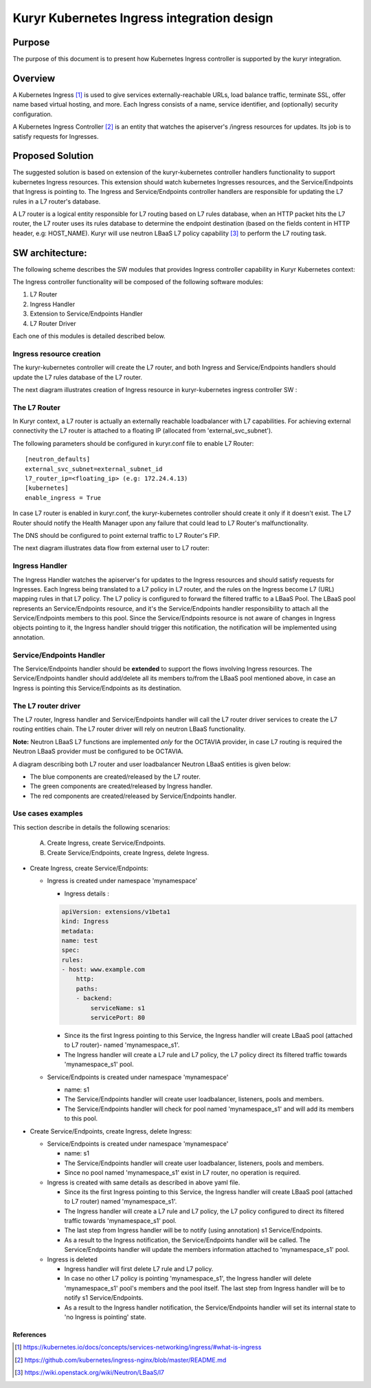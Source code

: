 ..
    This work is licensed under a Creative Commons Attribution 3.0 Unported
    License.

    http://creativecommons.org/licenses/by/3.0/legalcode

    Convention for heading levels in Neutron devref:
    =======  Heading 0 (reserved for the title in a document)
    -------  Heading 1
    ~~~~~~~  Heading 2
    +++++++  Heading 3
    '''''''  Heading 4
    (Avoid deeper levels because they do not render well.)

=========================================================
Kuryr Kubernetes Ingress integration design
=========================================================

Purpose
-------
The purpose of this document is to present how Kubernetes Ingress controller
is supported by the kuryr integration.

Overview
----------
A Kubernetes Ingress [1]_ is used to give services externally-reachable URLs,
load balance traffic, terminate SSL, offer name based virtual
hosting, and more.
Each Ingress consists of a name, service identifier, and (optionally)
security configuration.

A Kubernetes Ingress Controller [2]_ is an entity that watches the apiserver's
/ingress resources for updates. Its job is to satisfy requests for Ingresses.

Proposed Solution
-----------------
The suggested solution is based on extension of the kuryr-kubernetes controller
handlers functionality to support kubernetes Ingress resources.
This extension should watch kubernetes Ingresses resources, and the
Service/Endpoints that Ingress is pointing to.
The Ingress and Service/Endpoints controller handlers are responsible for
updating the L7 rules in a L7 router's database.

A L7 router is a logical entity responsible for L7 routing based on L7 rules
database, when an HTTP packet hits the L7 router, the L7 router uses its
rules database to determine the endpoint destination (based on the fields
content in HTTP header, e.g: HOST_NAME).
Kuryr will use neutron LBaaS L7 policy capability [3]_ to perform
the L7 routing task.

SW architecture:
-----------------
The following scheme describes the SW modules that provides Ingress controller
capability in Kuryr Kubernetes context:

.. image:: ../../images/kuryr_k8s_ingress_sw_components.svg
    :alt: Ingress ctrlr SW architecture
    :align: center
    :width: 100%

The Ingress controller functionality will be composed of the following software
modules:

1. L7 Router
2. Ingress Handler
3. Extension to Service/Endpoints Handler
4. L7 Router Driver

Each one of this modules is detailed described below.

Ingress resource creation
~~~~~~~~~~~~~~~~~~~~~~~~~~
The kuryr-kubernetes controller will create the L7 router,
and both Ingress and Service/Endpoints handlers should update the L7
rules database of the L7 router.

The next diagram illustrates creation of Ingress resource in kuryr-kubernetes
ingress controller SW :

.. image:: ../../images/kuryr_k8s_ingress_ctrl_flow_diagram.svg
    :alt: Ingress creation flow diagram
    :align: center
    :width: 100%

The L7 Router
~~~~~~~~~~~~~~
In Kuryr context, a L7 router is actually an externally reachable
loadbalancer with L7 capabilities.
For achieving external connectivity the L7 router is attached to a floating
IP (allocated from 'external_svc_subnet').

The following parameters should be configured in kuryr.conf file to
enable L7 Router::

         [neutron_defaults]
         external_svc_subnet=external_subnet_id
         l7_router_ip=<floating_ip> (e.g: 172.24.4.13)
         [kubernetes]
         enable_ingress = True

In case L7 router is enabled in kuryr.conf, the kuryr-kubernetes controller
should create it only if it doesn't exist.
The L7 Router should notify the Health Manager upon any failure that could
lead to L7 Router's malfunctionality.

The DNS should be configured to point external traffic to L7 Router's
FIP.

The next diagram illustrates data flow from external user to L7 router:

.. image:: ../../images/external_traffic_to_l7_router.svg
    :alt: external traffic to L7 loadbalancer
    :align: center
    :width: 100%

Ingress Handler
~~~~~~~~~~~~~~~
The Ingress Handler watches the apiserver's for updates to
the Ingress resources and should satisfy requests for Ingresses.
Each Ingress being translated to a L7 policy in L7 router, and the rules on
the Ingress become L7 (URL) mapping rules in that L7 policy.
The L7 policy is configured to forward the filtered traffic to a LBaaS Pool.
The LBaaS pool represents an Service/Endpoints resource, and it's the
Service/Endpoints handler responsibility to attach all the Service/Endpoints
members to this pool.
Since the Service/Endpoints resource is not aware of changes in Ingress objects
pointing to it, the Ingress handler should trigger this notification,
the notification will be implemented using annotation.

Service/Endpoints Handler
~~~~~~~~~~~~~~~~~~~~~~~~~~~~
The Service/Endpoints handler should be **extended** to support the flows
involving Ingress resources.
The Service/Endpoints handler should add/delete all its members to/from the
LBaaS pool mentioned above, in case an Ingress is pointing this
Service/Endpoints as its destination.

The L7 router driver
~~~~~~~~~~~~~~~~~~~~~
The L7 router, Ingress handler and Service/Endpoints handler will
call the L7 router driver services to create the L7 routing entities chain.
The L7 router driver will rely on neutron LBaaS functionality.

**Note:** Neutron LBaaS L7 functions are implemented *only* for the OCTAVIA
provider, in case L7 routing is required the Neutron LBaaS provider must be
configured to be OCTAVIA.

A diagram describing both L7 router and user loadbalancer Neutron LBaaS
entities is given below:

.. image:: ../../images/l7_routing_and_user_lb_neutron_entities.svg
    :alt: L7 routing and user LB Neutron LBaaS entities
    :align: center
    :width: 100%

- The blue components are created/released by the L7 router.
- The green components are created/released by Ingress handler.
- The red components are created/released by Service/Endpoints handler.

Use cases examples
~~~~~~~~~~~~~~~~~~
This section describe in details the following scenarios:

  A. Create Ingress, create Service/Endpoints.
  B. Create Service/Endpoints, create Ingress, delete Ingress.

* Create Ingress, create Service/Endpoints:

  * Ingress is created under namespace 'mynamespace'

    * Ingress details :

    .. code-block:: yaml

        apiVersion: extensions/v1beta1
        kind: Ingress
        metadata:
        name: test
        spec:
        rules:
        - host: www.example.com
            http:
            paths:
            - backend:
                serviceName: s1
                servicePort: 80

    * Since its the first Ingress pointing to this Service, the Ingress
      handler will create LBaaS pool (attached to L7 router)- named
      'mynamespace_s1'.

    * The Ingress handler will create a L7 rule and L7 policy, the L7 policy
      direct its filtered traffic towards 'mynamespace_s1' pool.

  * Service/Endpoints is created under namespace 'mynamespace'

    * name: s1

    * The Service/Endpoints handler will create user loadbalancer, listeners,
      pools and members.

    * The Service/Endpoints handler will check for pool named
      'mynamespace_s1' and will add its members to this pool.

* Create Service/Endpoints, create Ingress, delete Ingress:

  * Service/Endpoints is created under namespace 'mynamespace'

    * name: s1

    * The Service/Endpoints handler will create user loadbalancer, listeners,
      pools and members.
    * Since no pool named 'mynamespace_s1' exist in L7 router,
      no operation is required.

  * Ingress is created with same details as described in above yaml file.

    * Since its the first Ingress pointing to this Service, the Ingress
      handler will create LBaaS pool (attached to L7 router)
      named 'mynamespace_s1'.
    * The Ingress handler will create a L7 rule and L7 policy, the L7 policy
      configured to direct its filtered traffic towards 'mynamespace_s1' pool.

    * The last step from Ingress handler will be to notify
      (using annotation) s1 Service/Endpoints.

    * As a result to the Ingress notification, the Service/Endpoints handler will
      be called.
      The Service/Endpoints handler will update the members information attached to
      'mynamespace_s1' pool.

  * Ingress is deleted

    * Ingress handler will first delete L7 rule and L7 policy.

    * In case no other L7 policy is pointing 'mynamespace_s1', the Ingress
      handler will delete 'mynamespace_s1' pool's members and the pool
      itself. The last step from Ingress handler will be to notify s1
      Service/Endpoints.

    * As a result to the Ingress handler notification, the Service/Endpoints
      handler will set its internal state to 'no Ingress is pointing' state.


References
==========
.. [1] https://kubernetes.io/docs/concepts/services-networking/ingress/#what-is-ingress
.. [2] https://github.com/kubernetes/ingress-nginx/blob/master/README.md
.. [3] https://wiki.openstack.org/wiki/Neutron/LBaaS/l7

